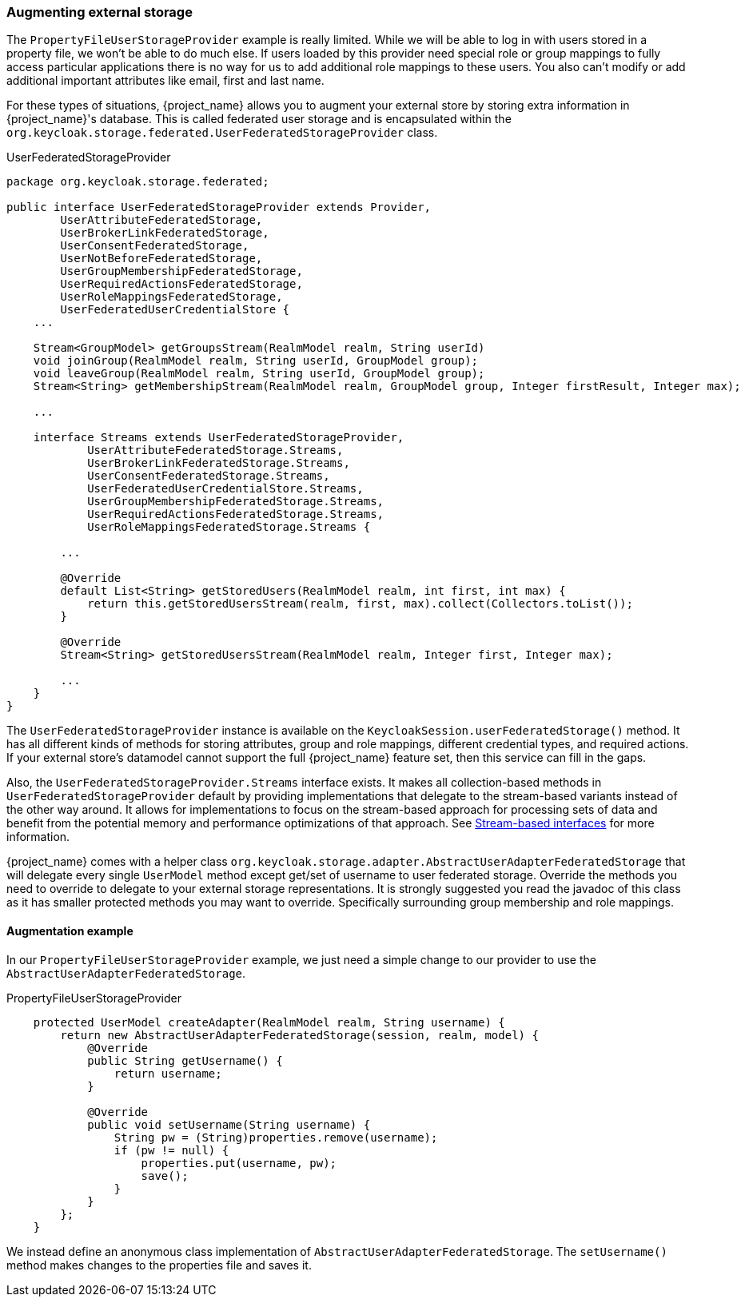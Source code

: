 
=== Augmenting external storage

The `PropertyFileUserStorageProvider` example is really limited.  While we will be able to log in with users stored
in a property file, we won't be able to do much else.  If users loaded by this provider need special role or group
mappings to fully access particular applications there is no way for us to add additional role mappings to these users.
You also can't modify or add additional important attributes like email, first and last name.

For these types of situations, {project_name} allows you to augment your external store by storing extra information
in {project_name}'s database.  This is called federated user storage and is encapsulated within the
`org.keycloak.storage.federated.UserFederatedStorageProvider` class.

.UserFederatedStorageProvider
[source,java]
----
package org.keycloak.storage.federated;

public interface UserFederatedStorageProvider extends Provider,
        UserAttributeFederatedStorage,
        UserBrokerLinkFederatedStorage,
        UserConsentFederatedStorage,
        UserNotBeforeFederatedStorage,
        UserGroupMembershipFederatedStorage,
        UserRequiredActionsFederatedStorage,
        UserRoleMappingsFederatedStorage,
        UserFederatedUserCredentialStore {
    ...

    Stream<GroupModel> getGroupsStream(RealmModel realm, String userId)
    void joinGroup(RealmModel realm, String userId, GroupModel group);
    void leaveGroup(RealmModel realm, String userId, GroupModel group);
    Stream<String> getMembershipStream(RealmModel realm, GroupModel group, Integer firstResult, Integer max);

    ...

    interface Streams extends UserFederatedStorageProvider,
            UserAttributeFederatedStorage.Streams,
            UserBrokerLinkFederatedStorage.Streams,
            UserConsentFederatedStorage.Streams,
            UserFederatedUserCredentialStore.Streams,
            UserGroupMembershipFederatedStorage.Streams,
            UserRequiredActionsFederatedStorage.Streams,
            UserRoleMappingsFederatedStorage.Streams {

        ...

        @Override
        default List<String> getStoredUsers(RealmModel realm, int first, int max) {
            return this.getStoredUsersStream(realm, first, max).collect(Collectors.toList());
        }

        @Override
        Stream<String> getStoredUsersStream(RealmModel realm, Integer first, Integer max);

        ...
    }
}
----

The `UserFederatedStorageProvider` instance is available on the `KeycloakSession.userFederatedStorage()` method.
It has all different kinds of methods for storing attributes, group and role mappings, different credential types,
and required actions.  If your external store's datamodel  cannot support the full {project_name} feature
set, then this service can fill in the gaps.

Also, the `UserFederatedStorageProvider.Streams` interface exists. It makes all collection-based methods in `UserFederatedStorageProvider`
default by providing implementations that delegate to the stream-based variants instead of the other way around.
It allows for implementations to focus on the stream-based approach for processing sets of data and benefit
from the potential memory and performance optimizations of that approach. See <<_stream_based_interfaces,Stream-based interfaces>> for more information.

{project_name} comes with a helper class `org.keycloak.storage.adapter.AbstractUserAdapterFederatedStorage`
that will delegate every single `UserModel` method except get/set of username to user federated storage.  Override
the methods you need to override to delegate to your external storage representations.  It is strongly
suggested you read the javadoc of this class as it has smaller protected methods you may want to override.  Specifically
surrounding group membership and role mappings.

==== Augmentation example

In our `PropertyFileUserStorageProvider` example, we just need a simple change to our provider to use the
`AbstractUserAdapterFederatedStorage`.

.PropertyFileUserStorageProvider
[source,java]
----
    protected UserModel createAdapter(RealmModel realm, String username) {
        return new AbstractUserAdapterFederatedStorage(session, realm, model) {
            @Override
            public String getUsername() {
                return username;
            }

            @Override
            public void setUsername(String username) {
                String pw = (String)properties.remove(username);
                if (pw != null) {
                    properties.put(username, pw);
                    save();
                }
            }
        };
    }
----

We instead define an anonymous class implementation of  `AbstractUserAdapterFederatedStorage`.  The `setUsername()`
method makes changes to the properties file and saves it.

